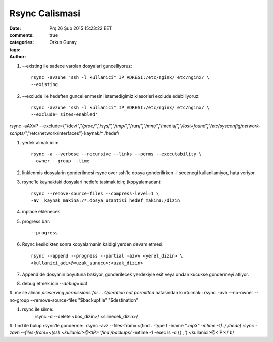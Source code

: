 Rsync Calismasi
===============

:date: Prş 26 Şub 2015 15:23:22 EET
:comments: true
:categories:
:tags:
:Author: Orkun Gunay


#. --existing ile sadece varolan dosyalari guncelliyoruz::

    rsync -avzuhe "ssh -l kullanici" IP_ADRESI:/etc/nginx/ etc/nginx/ \
    --existing

#. --exclude ile hedeften guncellenmesini istemedigimiz klasorleri exclude
   edebiliyoruz::

    rsync -avzuhe "ssh -l kullanici" IP_ADRESI:/etc/nginx/ etc/nginx/ \
    --exclude='sites-enabled'

rsync -aAXvP --exclude={"/dev/*","/proc/*","/sys/*","/tmp/*","/run/*","/mnt/*",\
"/media/*","/lost+found","/etc/sysconfig/network-scripts/*","/etc/network/interfaces"} \
kaynak/* /hedef/

#. yedek almak icin::

    rsync -a --verbose --recursive --links --perms --executability \
    --owner --group --time

#. linklenmis dosyalarin gonderilmesi rsync over ssh'le dosya gonderilirken -l
   secenegi kullanilamiyor, hata veriyor.

#. rsync'le kaynaktaki dosyalari hedefe tasimak icin; (kopyalamadan)::

    rsync --remove-source-files --compress-level=1 \
    -av  kaynak_makina:/*.dosya_uzantisi hedef_makina:/dizin

#. inplace eklenecek

#. progress bar::

    --progress

#. Rsync kesildikten sonra kopyalamanin kaldigi yerden devam etmesi::

    rsync --append --progress --partial -azvv <yerel_dizin> \
    <kullanici_adi>@<uzak_sunucu>:<uzak_dizin>

#.  Append'de dosyanin boyutuna bakiyor, gonderilecek yerdekiyle esit veya
    ondan kucukse gondermeyi atliyor.

#. debug etmek icin `--debug=all4`

#. mv ile alinan `preserving permissions for ... Operation not permitted` hatasindan kurtulmak::
rsync -avh --no-owner --no-group --remove-source-files "$backupfile" "$destination"

#. rsync ile silme::
    rsync -d --delete <bos_dizin>/ <silinecek_dizin>/

#. find ile bulup rsync'le gonderme::
rsync -avz --files-from=<(find . -type f -iname "*.mp3" -mtime -1) ./ /hedef
rsync -zavh --files-from=<(ssh <kullanici>@<IP> 'find /backups/* -mtime -1 -exec ls -d {} \;') <kullanici>@<IP>:/ b/


